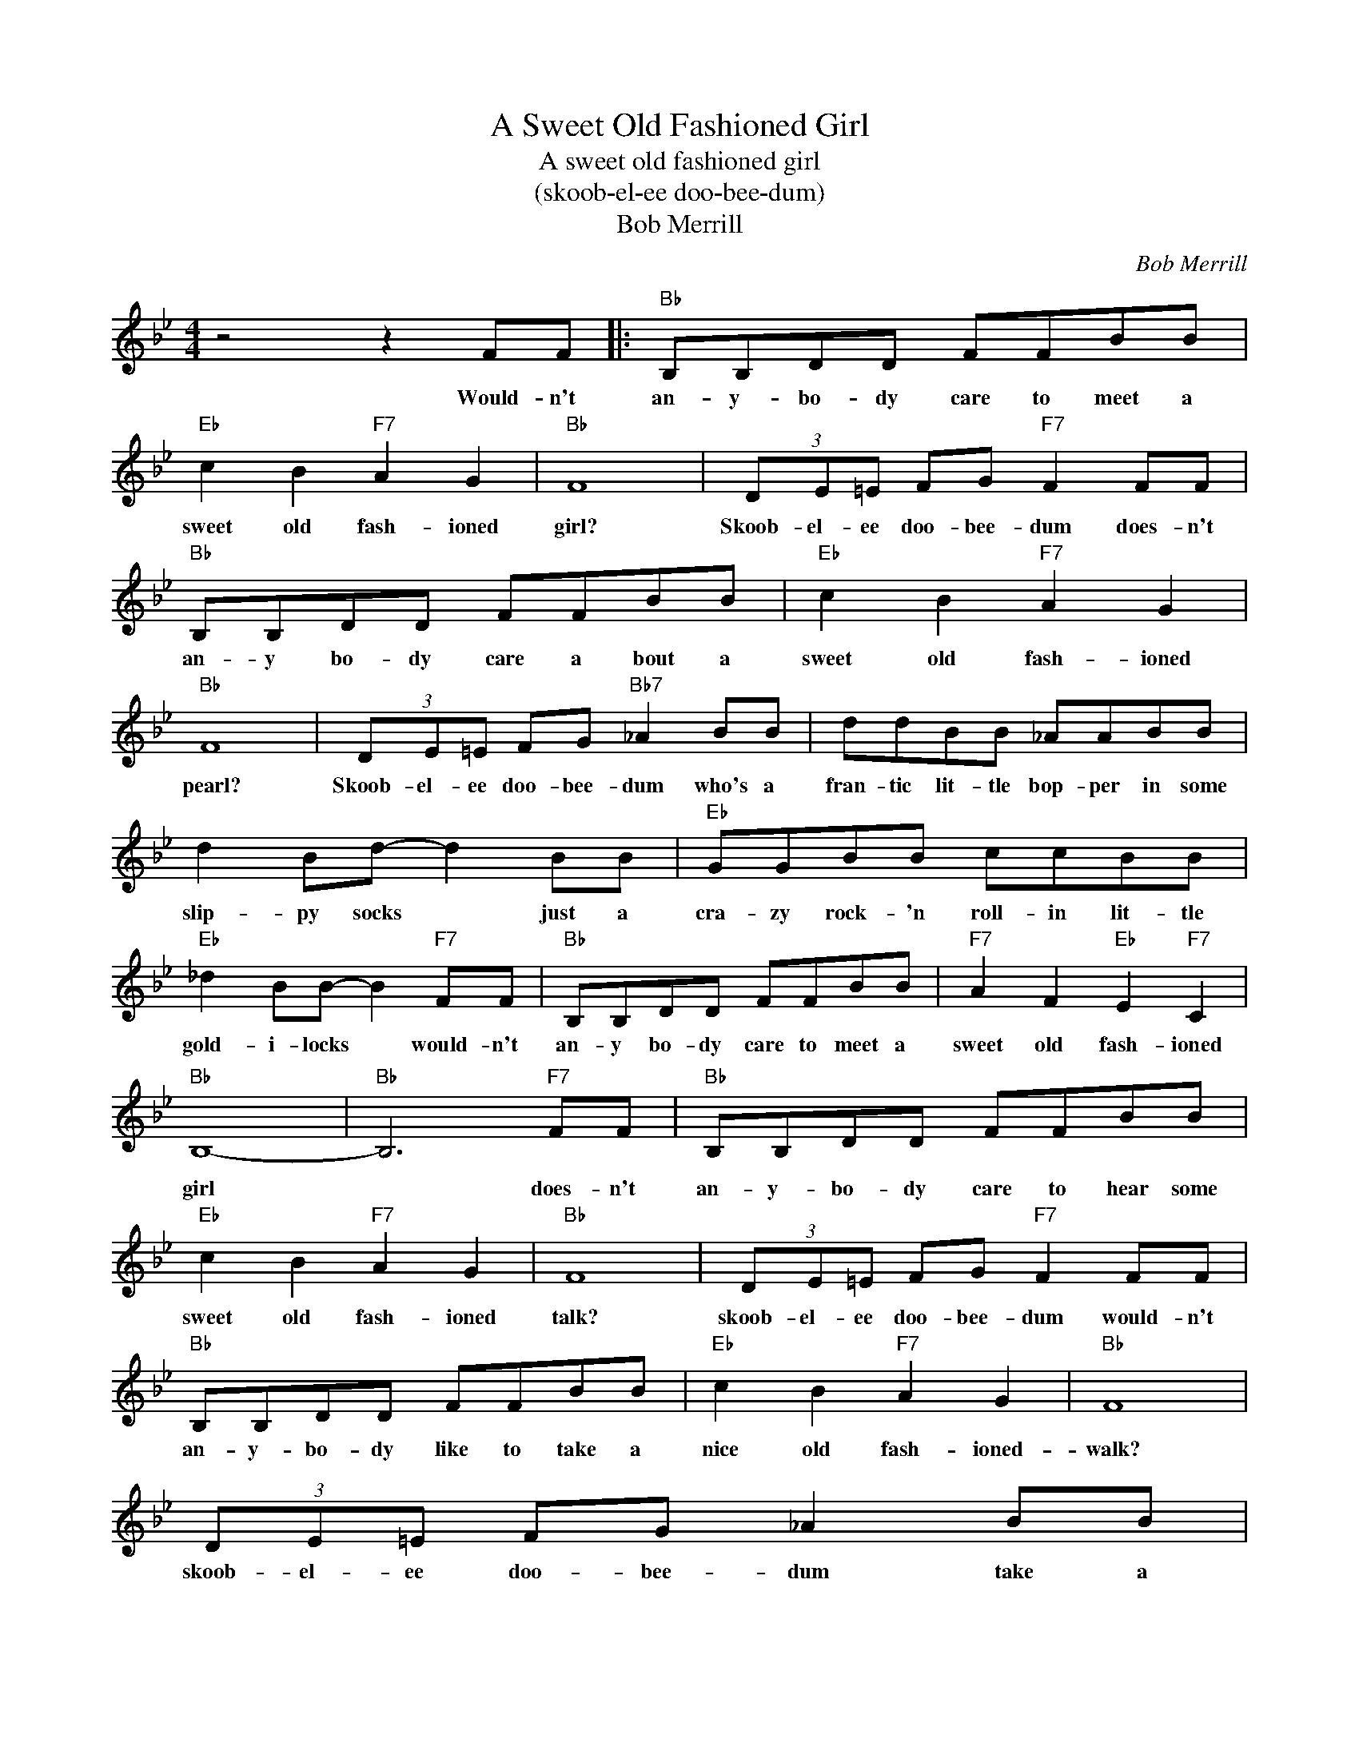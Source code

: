 X:1
T:A Sweet Old Fashioned Girl
T:A sweet old fashioned girl
T:(skoob-el-ee doo-bee-dum)
T:Bob Merrill
C:Bob Merrill
Z:All Rights Reserved
L:1/8
M:4/4
K:Bb
V:1 treble 
%%MIDI program 4
V:1
 z4 z2 FF |:"Bb" B,B,DD FFBB |"Eb" c2 B2"F7" A2 G2 |"Bb" F8 | (3DE=E FG"F7" F2 FF | %5
w: Would- n't|an- y- bo- dy care to meet a|sweet old fash- ioned|girl?|Skoob- el- ee doo- bee- dum does- n't|
w: |||||
"Bb" B,B,DD FFBB |"Eb" c2 B2"F7" A2 G2 |"Bb" F8 | (3DE=E FG"Bb7" _A2 BB | ddBB _AABB | %10
w: an- y bo- dy care a bout a|sweet old fash- ioned|pearl?|Skoob- el- ee doo- bee- dum who's a|fran- tic lit- tle bop- per in some|
w: |||||
 d2 Bd- d2 BB |"Eb" GGBB ccBB |"Eb" _d2 BB- B2"F7" FF |"Bb" B,B,DD FFBB |"F7" A2 F2"Eb" E2"F7" C2 | %15
w: slip- py socks * just a|cra- zy rock- 'n roll- in lit- tle|gold- i- locks * would- n't|an- y bo- dy care to meet a|sweet old fash- ioned|
w: |||||
"Bb" B,8- |"Bb" B,6"F7" FF |"Bb" B,B,DD FFBB |"Eb" c2 B2"F7" A2 G2 |"Bb" F8 | (3DE=E FG"F7" F2 FF | %21
w: girl|* does- n't|an- y- bo- dy care to hear some|sweet old fash- ioned|talk?|skoob- el- ee doo- bee- dum would- n't|
w: ||||||
"Bb" B,B,DD FFBB |"Eb" c2 B2"F7" A2 G2 |"Bb" F8 | (3DE=E FG _A2 BB | ddBB _AABB | d2 Bd- d2 BB | %27
w: an- y- bo- dy like to take a|nice old fash- ioned-|walk?|skoob- el- ee doo- bee- dum take a|walk a- round the cor- ner where the|cats all stop * where you|
w: ||||||
"Eb" GGBB ccBB | _d2 BB- B2"F7" FF |"Bb" B,B,DD FFBB |"F7" A2 F2"Eb" E2"F7" C2 |"Bb" B,8- | %32
w: dig the juic- y ribs and then you|dance that bop * would- n't|an- y- bo- dy like to take a|nice old fash- ioned|walk?|
w: |||||
 B,6 BB | B2 z2 z2 BB | B2 z2 z2 BB |"Bb7" B2 GF B2 GF | B2 BB- B2"C7" cc | c2 z2 z2 cc | %38
w: * skoo- bee-|doo skoo- bee-|doo we can|bop on a bi- cy- cle|built for two * scoo- bee|die skoo- bee|
w: * skoo- bee-|doo skoo- bee-|doo we went|out to that house where the|lights are blue * scoo- bee|die skoo- bee|
 c2 z2 z2 cc | c2 BG c2 BG | c2 BG"F7" c2 FF |"Bb" B,B,DD FF"Bb7"BB |"Eb" c2 B2"F7" A2 G2 | %43
w: die * *|you'll get your kicks if you|give us a try would- n't|an- y- bo- dy care to meet a|sweet old fash- ioned|
w: die tho' we|went waltz- in in we went|bop- pin good- be would- n't|an- y- bo- dy care to meet a|sweet old fash- ioned|
"Bb" F8 | (3DE=E FG"F7" F2 FF |"Bb" B,B,DD FF"Bb7"BB |"Eb" c2 B2"F7" A2 G2 |"Bb" F8 | %48
w: miss?|skoob- el- ee doo- bee- dum would- n't|an- y- bo- dy- like to kiss a|sweet old fash- ioned|kiss?|
w: girl?|skoob- el- ee doo- bee- dum does- n't|an- y- bo- dy care a- bout a|sweet old fash- ioned|pearl?|
 (3DE=E FG"Bb7" _A2 BB | ddBB _A=ABB | d2 Bd- d2 BB |"Eb" GGBB ccBB | _d2 BB- B2"F7" FF | %53
w: skoob- el- ee doo- bee- dum you'll just|flip your lit- tle wig be- cause we"ll|bet you son * that you'll|real- ly dig the fla- vor of our|bub- ble gum * would- n't|
w: skoob- el- ee doo- bee- dum who's a|fran- tic lit- tle bop- per in some|slop- py socks * just a|cra zy rock- 'n rol- lin lit- tle|gold- i- locks * would- n't|
"Bb" B,B,DD FFBB |"F7" A2 F2"Eb" G2"F7" A2 |1"Bb" B8 |"Cm7" z8 |"F7" z4 z2 FF :|2"Bb" B8- | %59
w: an- y bo- dy care to meet a|sweet old fash- ioned|miss?||Would- n't|girl?|
w: an- y- bo- dy care to meet a|sweet old fash- ioned|||||
"Eb" B6"Bb" z2 |] %60
w: |
w: |

